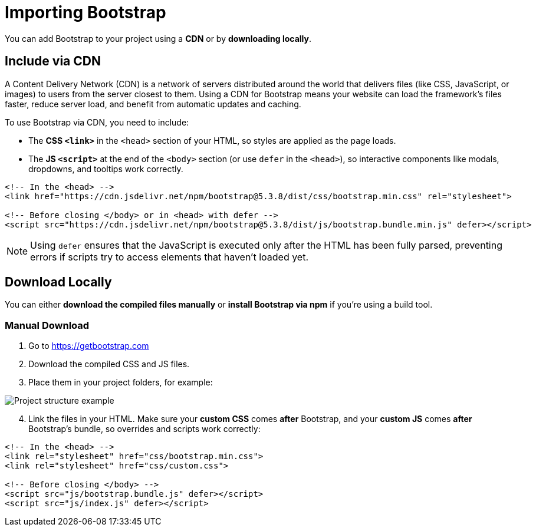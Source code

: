 = Importing Bootstrap
:navtitle: Importing Bootstrap

You can add Bootstrap to your project using a **CDN** or by **downloading locally**.

== Include via CDN

A Content Delivery Network (CDN) is a network of servers distributed around the world that delivers files (like CSS, JavaScript, or images) to users from the server closest to them. Using a CDN for Bootstrap means your website can load the framework’s files faster, reduce server load, and benefit from automatic updates and caching.

To use Bootstrap via CDN, you need to include:

* The **CSS `<link>`** in the `<head>` section of your HTML, so styles are applied as the page loads.
* The **JS `<script>`** at the end of the `<body>` section (or use `defer` in the `<head>`), so interactive components like modals, dropdowns, and tooltips work correctly.



[source,html]
----
<!-- In the <head> -->
<link href="https://cdn.jsdelivr.net/npm/bootstrap@5.3.8/dist/css/bootstrap.min.css" rel="stylesheet">

<!-- Before closing </body> or in <head> with defer -->
<script src="https://cdn.jsdelivr.net/npm/bootstrap@5.3.8/dist/js/bootstrap.bundle.min.js" defer></script>
----

NOTE: Using `defer` ensures that the JavaScript is executed only after the HTML has been fully parsed, preventing errors if scripts try to access elements that haven’t loaded yet.

== Download Locally

You can either **download the compiled files manually** or **install Bootstrap via npm** if you're using a build tool.

=== Manual Download

1. Go to https://getbootstrap.com[window=_blank]  
2. Download the compiled CSS and JS files.  
3. Place them in your project folders, for example:

image::bootstrap-project-structure.png[Project structure example]
[start=4]
. Link the files in your HTML. Make sure your **custom CSS** comes *after* Bootstrap, and your **custom JS** comes *after* Bootstrap’s bundle, so overrides and scripts work correctly:

[source,html]
----
<!-- In the <head> -->
<link rel="stylesheet" href="css/bootstrap.min.css">
<link rel="stylesheet" href="css/custom.css">

<!-- Before closing </body> -->
<script src="js/bootstrap.bundle.js" defer></script>
<script src="js/index.js" defer></script>
----


